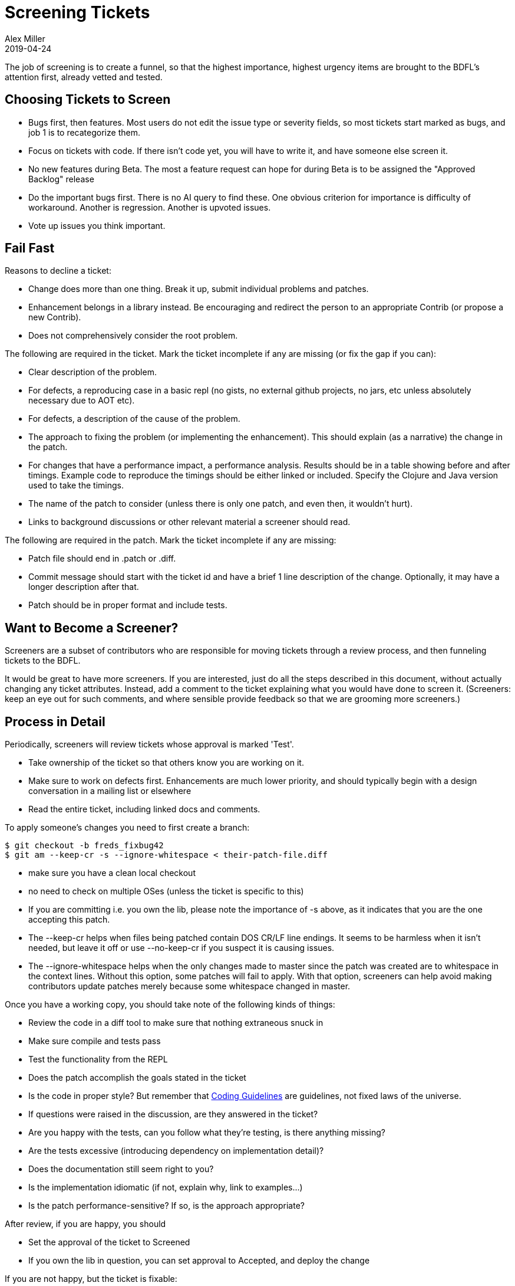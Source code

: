 = Screening Tickets
Alex Miller
2019-04-24
:type: community
:toc: macro
:icons: font

ifdef::env-github,env-browser[:outfilesuffix: .adoc]

The job of screening is to create a funnel, so that the highest importance, highest urgency items are brought to the BDFL's attention first, already vetted and tested.

== Choosing Tickets to Screen

* Bugs first, then features. Most users do not edit the issue type or severity fields, so most tickets start marked as bugs, and job 1 is to recategorize them.
* Focus on tickets with code. If there isn't code yet, you will have to write it, and have someone else screen it.
* No new features during Beta. The most a feature request can hope for during Beta is to be assigned the "Approved Backlog" release
* Do the important bugs first. There is no AI query to find these. One obvious criterion for importance is difficulty of workaround. Another is regression. Another is upvoted issues.
* Vote up issues you think important.

== Fail Fast

Reasons to decline a ticket:

* Change does more than one thing. Break it up, submit individual problems and patches.
* Enhancement belongs in a library instead. Be encouraging and redirect the person to an appropriate Contrib (or propose a new Contrib).
* Does not comprehensively consider the root problem. 

The following are required in the ticket. Mark the ticket incomplete if any are missing (or fix the gap if you can):

* Clear description of the problem.
* For defects, a reproducing case in a basic repl (no gists, no external github projects, no jars, etc unless absolutely necessary due to AOT etc).
* For defects, a description of the cause of the problem.
* The approach to fixing the problem (or implementing the enhancement). This should explain (as a narrative) the change in the patch.
* For changes that have a performance impact, a performance analysis. Results should be in a table showing before and after timings. Example code to reproduce the timings should be either linked or included. Specify the Clojure and Java version used to take the timings.
* The name of the patch to consider (unless there is only one patch, and even then, it wouldn't hurt).
* Links to background discussions or other relevant material a screener should read.

The following are required in the patch. Mark the ticket incomplete if any are missing:

* Patch file should end in .patch or .diff.
* Commit message should start with the ticket id and have a brief 1 line description of the change. Optionally, it may have a longer description after that.
* Patch should be in proper format and include tests.

== Want to Become a Screener?

Screeners are a subset of contributors who are responsible for moving tickets through a review process, and then funneling tickets to the BDFL.

It would be great to have more screeners. If you are interested, just do all the steps described in this document, without actually changing any ticket attributes. Instead, add a comment to the ticket explaining what you would have done to screen it. (Screeners: keep an eye out for such comments, and where sensible provide feedback so that we are grooming more screeners.)

== Process in Detail

Periodically, screeners will review tickets whose approval is marked 'Test'.

* Take ownership of the ticket so that others know you are working on it.
* Make sure to work on defects first. Enhancements are much lower priority, and should typically begin with a design conversation in a mailing list or elsewhere
* Read the entire ticket, including linked docs and comments.

To apply someone's changes you need to first create a branch:

[source,shell]
----
$ git checkout -b freds_fixbug42
$ git am --keep-cr -s --ignore-whitespace < their-patch-file.diff
----

* make sure you have a clean local checkout
* no need to check on multiple OSes (unless the ticket is specific to this)
* If you are committing i.e. you own the lib, please note the importance of -s above, as it indicates that you are the one accepting this patch.
* The --keep-cr helps when files being patched contain DOS CR/LF line endings.  It seems to be harmless when it isn't needed, but leave it off or use --no-keep-cr if you suspect it is causing issues.
* The --ignore-whitespace helps when the only changes made to master since the patch was created are to whitespace in the context lines.  Without this option, some patches will fail to apply.  With that option, screeners can help avoid making contributors update patches merely because some whitespace changed in master.

Once you have a working copy, you should take note of the following kinds of things:

* Review the code in a diff tool to make sure that nothing extraneous snuck in
* Make sure compile and tests pass
* Test the functionality from the REPL
* Does the patch accomplish the goals stated in the ticket
* Is the code in proper style? But remember that <<contrib_howto#_coding_guidelines,Coding Guidelines>> are guidelines, not fixed laws of the universe.
* If questions were raised in the discussion, are they answered in the ticket?
* Are you happy with the tests, can you follow what they're testing, is there anything missing?
* Are the tests excessive (introducing dependency on implementation detail)?
* Does the documentation still seem right to you?
* Is the implementation idiomatic (if not, explain why, link to examples...)
* Is the patch performance-sensitive? If so, is the approach appropriate?

After review, if you are happy, you should

* Set the approval of the ticket to Screened
* If you own the lib in question, you can set approval to Accepted, and deploy the change

If you are not happy, but the ticket is fixable:

* Add a comment to the ticket, explaining what the issues are
* Set the approval of the ticket to 'Incomplete'
* Set the waiting-on of the ticket to the person who created the patch

If you are not happy, and the ticket does not seem fixable

* add a comment, explaining the issues
* Decline the ticket

If you aren't sure

* Get a second opinion, and note this in the comments
* Set the waiting-on to Rich or Stu, if appropriate
